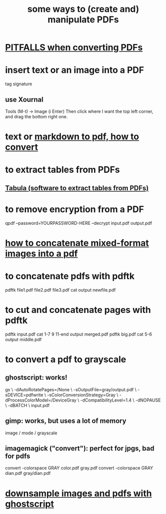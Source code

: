 :PROPERTIES:
:ID:       f3e205be-1323-4ca1-89b9-fc99ab1d8956
:ROAM_ALIASES: "pdf manipulation editing"
:END:
#+title: some ways to (create and) manipulate PDFs
* [[id:5f4cef1e-85a7-44a9-8ffc-e8cbb962090b][PITFALLS when converting PDFs]]
* insert text or an image into a PDF
  tag signature
** use Xournal
   Tools (M-t) -> Image (i Enter)
   Then click where I want the top left corner,
     and drag the bottom right one.
* text or [[id:e17c1d58-9843-4d9e-a2a8-49dda972c6aa][markdown to pdf, how to convert]]
* to extract tables from PDFs
** [[id:6f854ffc-8eb8-4ac8-823c-fd8b61f90562][Tabula (software to extract tables from PDFs)]]
* to remove encryption from a PDF
  qpdf --password=YOURPASSWORD-HERE --decrypt input.pdf output.pdf
* [[id:1780979c-c765-4e14-9ad5-a72546aea4ab][how to concatenate mixed-format images into a pdf]]
* to concatenate pdfs with pdftk
  pdftk file1.pdf file2.pdf file3.pdf cat output newfile.pdf
* to cut and concatenate pages with pdftk
  pdftk input.pdf cat 1-7 9 11-end output merged.pdf
  pdftk big.pdf cat 5-6 output middle.pdf
* to convert a pdf to grayscale
** ghostscript: works!
gs \
 -dAutoRotatePages=/None \
 -sOutputFile=gray/output.pdf \
 -sDEVICE=pdfwrite \
 -sColorConversionStrategy=Gray \
 -dProcessColorModel=/DeviceGray \
 -dCompatibilityLevel=1.4 \
 -dNOPAUSE \
 -dBATCH \
 input.pdf
** gimp: works, but uses a lot of memory
image / mode / grayscale
** imagemagick ("convert"): perfect for jpgs, bad for pdfs
convert -colorspace GRAY color.pdf gray.pdf
convert -colorspace GRAY dian.pdf gray/dian.pdf
* [[id:044a7113-5ba1-424c-8a28-c9d3e038f650][downsample images and pdfs with ghostscript]]

